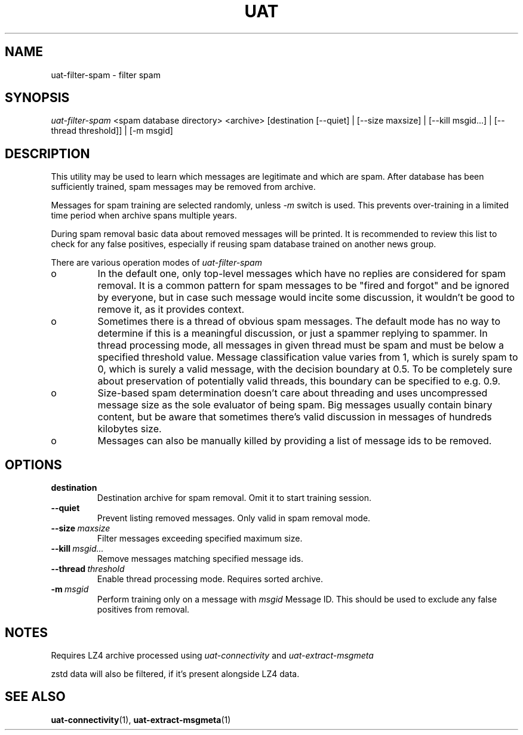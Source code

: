 .TH UAT 1 2016-11-24 UAT "Usenet Archive Toolkit"
.SH NAME
uat-filter-spam \- filter spam
.SH SYNOPSIS
.I uat-filter-spam
<spam database directory>
<archive>
[destination [--quiet] | [--size maxsize] | [--kill msgid...] | [--thread threshold]] | [-m msgid]
.SH DESCRIPTION
This utility may be used to learn which messages are legitimate and which
are spam. After database has been sufficiently trained, spam messages may be
removed from archive.

Messages for spam training are selected randomly, unless
.I -m
switch is used. This prevents over-training in a limited time period when
archive spans multiple years.

During spam removal basic data about removed messages will be printed. It is
recommended to review this list to check for any false positives, especially
if reusing spam database trained on another news group.

There are various operation modes of
.I uat-filter-spam

.IP o
In the default one, only top-level messages which have no replies are
considered for spam removal. It is a common pattern for spam messages to be
"fired and forgot" and be ignored by everyone, but in case such message would
incite some discussion, it wouldn't be good to remove it, as it provides
context.
.IP o
Sometimes there is a thread of obvious spam messages. The default mode has
no way to determine if this is a meaningful discussion, or just a spammer
replying to spammer. In thread processing mode, all messages in given thread
must be spam and must be below a specified threshold value. Message
classification value varies from 1, which is surely spam to 0, which is
surely a valid message, with the decision boundary at 0.5. To be completely
sure about preservation of potentially valid threads, this boundary can be
specified to e.g. 0.9.
.IP o
Size-based spam determination doesn't care about threading and uses
uncompressed message size as the sole evaluator of being spam. Big messages
usually contain binary content, but be aware that sometimes there's valid
discussion in messages of hundreds kilobytes size.
.IP o
Messages can also be manually killed by providing a list of message ids to
be removed.

.SH OPTIONS
.TP
.BR destination
Destination archive for spam removal. Omit it to start training session.
.TP
.BR --quiet
Prevent listing removed messages. Only valid in spam removal mode.
.TP
.BR --size\fI\ maxsize
Filter messages exceeding specified maximum size.
.TP
.BR --kill\fI\ msgid...
Remove messages matching specified message ids.
.TP
.BR --thread\fI\ threshold
Enable thread processing mode. Requires sorted archive.
.TP
.BR -m\fI\ msgid
Perform training only on a message with
.I msgid
Message ID. This should be used to exclude any false positives from removal.
.SH NOTES
Requires LZ4 archive processed using
.I uat-connectivity
and
.I uat-extract-msgmeta

zstd data will also be filtered, if it's present alongside LZ4 data.
.SH "SEE ALSO"
.ad l
.nh
.BR \%uat-connectivity (1),
.BR \%uat-extract-msgmeta (1)
